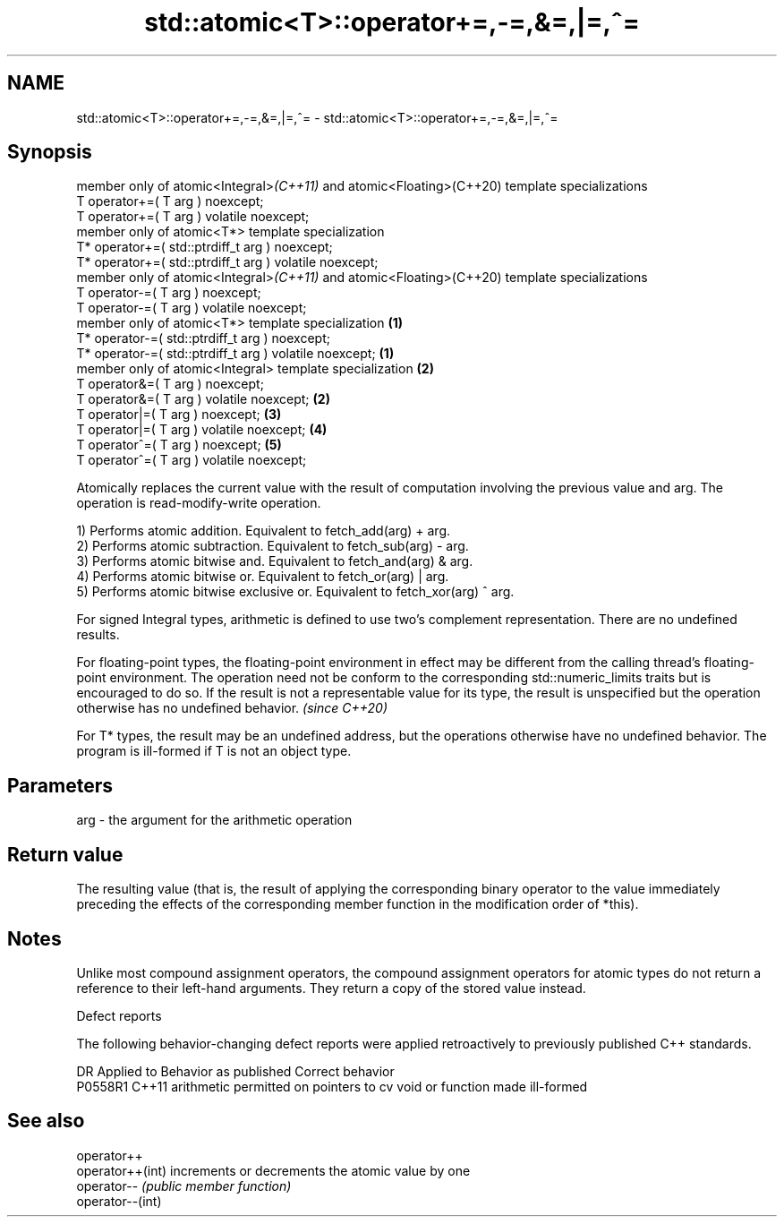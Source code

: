 .TH std::atomic<T>::operator+=,-=,&=,|=,^= 3 "2020.03.24" "http://cppreference.com" "C++ Standard Libary"
.SH NAME
std::atomic<T>::operator+=,-=,&=,|=,^= \- std::atomic<T>::operator+=,-=,&=,|=,^=

.SH Synopsis
   member only of atomic<Integral>\fI(C++11)\fP and atomic<Floating>(C++20) template specializations
   T operator+=( T arg ) noexcept;
   T operator+=( T arg ) volatile noexcept;
   member only of atomic<T*> template specialization
   T* operator+=( std::ptrdiff_t arg ) noexcept;
   T* operator+=( std::ptrdiff_t arg ) volatile noexcept;
   member only of atomic<Integral>\fI(C++11)\fP and atomic<Floating>(C++20) template specializations
   T operator-=( T arg ) noexcept;
   T operator-=( T arg ) volatile noexcept;
   member only of atomic<T*> template specialization                                           \fB(1)\fP
   T* operator-=( std::ptrdiff_t arg ) noexcept;
   T* operator-=( std::ptrdiff_t arg ) volatile noexcept;                                          \fB(1)\fP
   member only of atomic<Integral> template specialization                                             \fB(2)\fP
   T operator&=( T arg ) noexcept;
   T operator&=( T arg ) volatile noexcept;                                                                \fB(2)\fP
   T operator|=( T arg ) noexcept;                                                                             \fB(3)\fP
   T operator|=( T arg ) volatile noexcept;                                                                        \fB(4)\fP
   T operator^=( T arg ) noexcept;                                                                                     \fB(5)\fP
   T operator^=( T arg ) volatile noexcept;

   Atomically replaces the current value with the result of computation involving the previous value and arg. The operation is read-modify-write operation.

   1) Performs atomic addition. Equivalent to fetch_add(arg) + arg.
   2) Performs atomic subtraction. Equivalent to fetch_sub(arg) - arg.
   3) Performs atomic bitwise and. Equivalent to fetch_and(arg) & arg.
   4) Performs atomic bitwise or. Equivalent to fetch_or(arg) | arg.
   5) Performs atomic bitwise exclusive or. Equivalent to fetch_xor(arg) ^ arg.

   For signed Integral types, arithmetic is defined to use two’s complement representation. There are no undefined results.

   For floating-point types, the floating-point environment in effect may be different from the calling thread's floating-point environment. The operation need not be conform to the corresponding std::numeric_limits traits but is encouraged to do so. If the result is not a representable value for its type, the result is unspecified but the operation otherwise has no undefined behavior. \fI(since C++20)\fP

   For T* types, the result may be an undefined address, but the operations otherwise have no undefined behavior. The program is ill-formed if T is not an object type.

.SH Parameters

   arg - the argument for the arithmetic operation

.SH Return value

   The resulting value (that is, the result of applying the corresponding binary operator to the value immediately preceding the effects of the corresponding member function in the modification order of *this).

.SH Notes

   Unlike most compound assignment operators, the compound assignment operators for atomic types do not return a reference to their left-hand arguments. They return a copy of the stored value instead.

  Defect reports

   The following behavior-changing defect reports were applied retroactively to previously published C++ standards.

     DR    Applied to                  Behavior as published                  Correct behavior
   P0558R1 C++11      arithmetic permitted on pointers to cv void or function made ill-formed

.SH See also

   operator++
   operator++(int) increments or decrements the atomic value by one
   operator--      \fI(public member function)\fP
   operator--(int)
